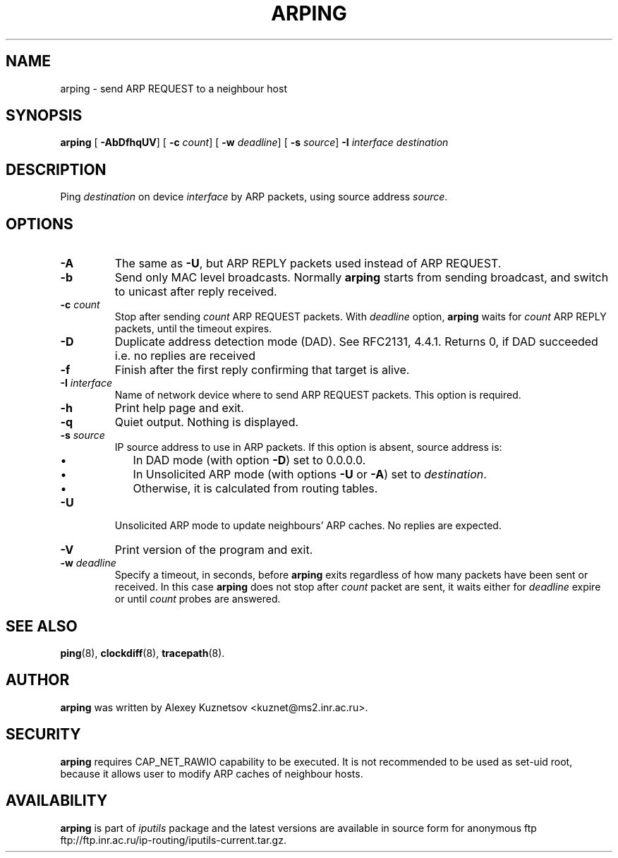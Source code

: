.\" This manpage has been automatically generated by docbook2man 
.\" from a DocBook document.  This tool can be found at:
.\" <http://shell.ipoline.com/~elmert/comp/docbook2X/> 
.\" Please send any bug reports, improvements, comments, patches, 
.\" etc. to Steve Cheng <steve@ggi-project.org>.
.TH "ARPING" "8" "27 September 2002" "iputils-020927" "System Manager's Manual: iputils"
.SH NAME
arping \- send ARP REQUEST to a neighbour host
.SH SYNOPSIS

\fBarping\fR [ \fB-AbDfhqUV\fR]  [ \fB-c \fIcount\fB\fR]  [ \fB-w \fIdeadline\fB\fR]  [ \fB-s \fIsource\fB\fR]  \fB-I \fIinterface\fB\fR \fB\fIdestination\fB\fR

.SH "DESCRIPTION"
.PP
Ping \fIdestination\fR on device \fIinterface\fR by ARP packets,
using source address \fIsource\fR.
.SH "OPTIONS"
.TP
\fB-A\fR
The same as \fB-U\fR, but ARP REPLY packets used instead
of ARP REQUEST.
.TP
\fB-b\fR
Send only MAC level broadcasts. Normally \fBarping\fR starts
from sending broadcast, and switch to unicast after reply received.
.TP
\fB-c \fIcount\fB\fR
Stop after sending \fIcount\fR ARP REQUEST
packets. With 
\fIdeadline\fR
option, \fBarping\fR waits for
\fIcount\fR ARP REPLY packets, until the timeout expires.
.TP
\fB-D\fR
Duplicate address detection mode (DAD). See 
RFC2131, 4.4.1.
Returns 0, if DAD succeeded i.e. no replies are received
.TP
\fB-f\fR
Finish after the first reply confirming that target is alive.
.TP
\fB-I \fIinterface\fB\fR
Name of network device where to send ARP REQUEST packets. This option
is required.
.TP
\fB-h\fR
Print help page and exit.
.TP
\fB-q\fR
Quiet output. Nothing is displayed.
.TP
\fB-s \fIsource\fB\fR
IP source address to use in ARP packets.
If this option is absent, source address is:
.RS
.TP 0.2i
\(bu
In DAD mode (with option \fB-D\fR) set to 0.0.0.0.
.TP 0.2i
\(bu
In Unsolicited ARP mode (with options \fB-U\fR or \fB-A\fR)
set to \fIdestination\fR.
.TP 0.2i
\(bu
Otherwise, it is calculated from routing tables.
.RE
.TP
\fB-U\fR
Unsolicited ARP mode to update neighbours' ARP caches.
No replies are expected.
.TP
\fB-V\fR
Print version of the program and exit.
.TP
\fB-w \fIdeadline\fB\fR
Specify a timeout, in seconds, before
\fBarping\fR
exits regardless of how many
packets have been sent or received. In this case
\fBarping\fR
does not stop after
\fIcount\fR
packet are sent, it waits either for
\fIdeadline\fR
expire or until
\fIcount\fR
probes are answered.
.SH "SEE ALSO"
.PP
\fBping\fR(8),
\fBclockdiff\fR(8),
\fBtracepath\fR(8).
.SH "AUTHOR"
.PP
\fBarping\fR was written by
Alexey Kuznetsov
<kuznet@ms2.inr.ac.ru>.
.SH "SECURITY"
.PP
\fBarping\fR requires CAP_NET_RAWIO capability
to be executed. It is not recommended to be used as set-uid root,
because it allows user to modify ARP caches of neighbour hosts.
.SH "AVAILABILITY"
.PP
\fBarping\fR is part of \fIiputils\fR package
and the latest versions are  available in source form for anonymous ftp
ftp://ftp.inr.ac.ru/ip-routing/iputils-current.tar.gz.
